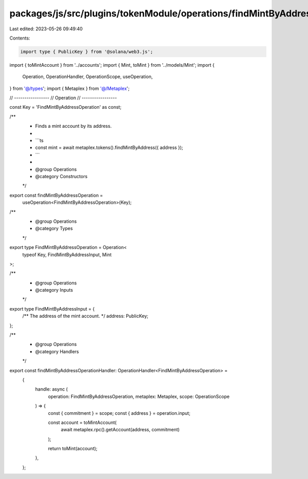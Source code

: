 packages/js/src/plugins/tokenModule/operations/findMintByAddress.ts
===================================================================

Last edited: 2023-05-26 09:49:40

Contents:

.. code-block:: ts

    import type { PublicKey } from '@solana/web3.js';
import { toMintAccount } from '../accounts';
import { Mint, toMint } from '../models/Mint';
import {
  Operation,
  OperationHandler,
  OperationScope,
  useOperation,
} from '@/types';
import { Metaplex } from '@/Metaplex';

// -----------------
// Operation
// -----------------

const Key = 'FindMintByAddressOperation' as const;

/**
 * Finds a mint account by its address.
 *
 * ```ts
 * const mint = await metaplex.tokens().findMintByAddress({ address });
 * ```
 *
 * @group Operations
 * @category Constructors
 */
export const findMintByAddressOperation =
  useOperation<FindMintByAddressOperation>(Key);

/**
 * @group Operations
 * @category Types
 */
export type FindMintByAddressOperation = Operation<
  typeof Key,
  FindMintByAddressInput,
  Mint
>;

/**
 * @group Operations
 * @category Inputs
 */
export type FindMintByAddressInput = {
  /** The address of the mint account. */
  address: PublicKey;
};

/**
 * @group Operations
 * @category Handlers
 */
export const findMintByAddressOperationHandler: OperationHandler<FindMintByAddressOperation> =
  {
    handle: async (
      operation: FindMintByAddressOperation,
      metaplex: Metaplex,
      scope: OperationScope
    ) => {
      const { commitment } = scope;
      const { address } = operation.input;

      const account = toMintAccount(
        await metaplex.rpc().getAccount(address, commitment)
      );

      return toMint(account);
    },
  };


